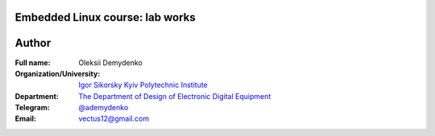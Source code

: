 =============================================
Embedded Linux course: lab works
=============================================

=============================================
Author
=============================================

:Full name:
    Oleksii Demydenko

:Organization/University: `Igor Sikorsky Kyiv Polytechnic Institute <https://kpi.ua/en>`_
:Department: `The Department of Design of Electronic Digital Equipment <http://keoa.kpi.ua/go/cPath/0_20737/lang/en/index.htm?language=en>`_
:Telegram: `@ademydenko <https://t.me/ademydenko>`_
:Email: vectus12@gmail.com

